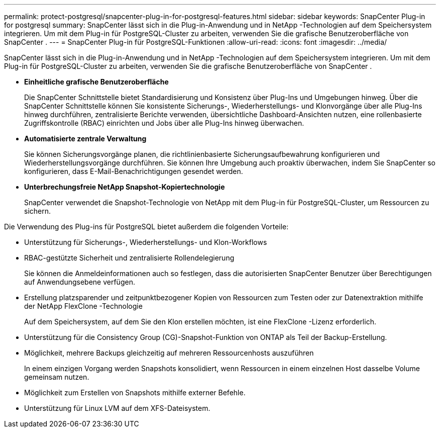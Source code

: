 ---
permalink: protect-postgresql/snapcenter-plug-in-for-postgresql-features.html 
sidebar: sidebar 
keywords: SnapCenter Plug-in for postgresql 
summary: SnapCenter lässt sich in die Plug-in-Anwendung und in NetApp -Technologien auf dem Speichersystem integrieren.  Um mit dem Plug-in für PostgreSQL-Cluster zu arbeiten, verwenden Sie die grafische Benutzeroberfläche von SnapCenter . 
---
= SnapCenter Plug-in für PostgreSQL-Funktionen
:allow-uri-read: 
:icons: font
:imagesdir: ../media/


[role="lead"]
SnapCenter lässt sich in die Plug-in-Anwendung und in NetApp -Technologien auf dem Speichersystem integrieren.  Um mit dem Plug-in für PostgreSQL-Cluster zu arbeiten, verwenden Sie die grafische Benutzeroberfläche von SnapCenter .

* *Einheitliche grafische Benutzeroberfläche*
+
Die SnapCenter Schnittstelle bietet Standardisierung und Konsistenz über Plug-Ins und Umgebungen hinweg.  Über die SnapCenter Schnittstelle können Sie konsistente Sicherungs-, Wiederherstellungs- und Klonvorgänge über alle Plug-Ins hinweg durchführen, zentralisierte Berichte verwenden, übersichtliche Dashboard-Ansichten nutzen, eine rollenbasierte Zugriffskontrolle (RBAC) einrichten und Jobs über alle Plug-Ins hinweg überwachen.

* *Automatisierte zentrale Verwaltung*
+
Sie können Sicherungsvorgänge planen, die richtlinienbasierte Sicherungsaufbewahrung konfigurieren und Wiederherstellungsvorgänge durchführen.  Sie können Ihre Umgebung auch proaktiv überwachen, indem Sie SnapCenter so konfigurieren, dass E-Mail-Benachrichtigungen gesendet werden.

* *Unterbrechungsfreie NetApp Snapshot-Kopiertechnologie*
+
SnapCenter verwendet die Snapshot-Technologie von NetApp mit dem Plug-in für PostgreSQL-Cluster, um Ressourcen zu sichern.



Die Verwendung des Plug-ins für PostgreSQL bietet außerdem die folgenden Vorteile:

* Unterstützung für Sicherungs-, Wiederherstellungs- und Klon-Workflows
* RBAC-gestützte Sicherheit und zentralisierte Rollendelegierung
+
Sie können die Anmeldeinformationen auch so festlegen, dass die autorisierten SnapCenter Benutzer über Berechtigungen auf Anwendungsebene verfügen.

* Erstellung platzsparender und zeitpunktbezogener Kopien von Ressourcen zum Testen oder zur Datenextraktion mithilfe der NetApp FlexClone -Technologie
+
Auf dem Speichersystem, auf dem Sie den Klon erstellen möchten, ist eine FlexClone -Lizenz erforderlich.

* Unterstützung für die Consistency Group (CG)-Snapshot-Funktion von ONTAP als Teil der Backup-Erstellung.
* Möglichkeit, mehrere Backups gleichzeitig auf mehreren Ressourcenhosts auszuführen
+
In einem einzigen Vorgang werden Snapshots konsolidiert, wenn Ressourcen in einem einzelnen Host dasselbe Volume gemeinsam nutzen.

* Möglichkeit zum Erstellen von Snapshots mithilfe externer Befehle.
* Unterstützung für Linux LVM auf dem XFS-Dateisystem.

